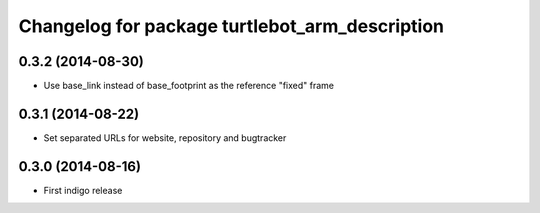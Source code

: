 ^^^^^^^^^^^^^^^^^^^^^^^^^^^^^^^^^^^^^^^^^^^^^^^
Changelog for package turtlebot_arm_description
^^^^^^^^^^^^^^^^^^^^^^^^^^^^^^^^^^^^^^^^^^^^^^^

0.3.2 (2014-08-30)
------------------
* Use base_link instead of base_footprint as the reference "fixed" frame

0.3.1 (2014-08-22)
------------------
* Set separated URLs for website, repository and bugtracker

0.3.0 (2014-08-16)
------------------
* First indigo release